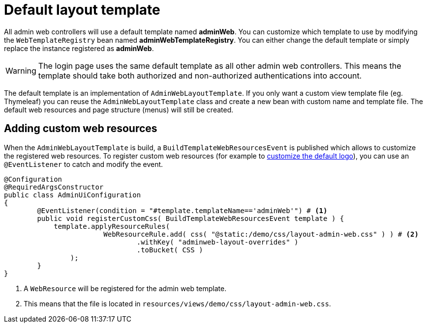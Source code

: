 = Default layout template

All admin web controllers will use a default template named *adminWeb*.
You can customize which template to use by modifying the `WebTemplateRegistry` bean named *adminWebTemplateRegistry*.
You can either change the default template or simply replace the instance registered as *adminWeb*.

WARNING: The login page uses the same default template as all other admin web controllers.
This means the template should take both authorized and non-authorized authentications into account.

The default template is an implementation of `AdminWebLayoutTemplate`.
If you only want a custom view template file (eg. Thymeleaf) you can reuse the `AdminWebLayoutTemplate` class and create a new bean with custom name and template file.
The default web resources and page structure (menus) will still be created.

== Adding custom web resources

When the `AdminWebLayoutTemplate` is build, a `BuildTemplateWebResourcesEvent` is published which allows to customize the registered web resources.
To register custom web resources (for example to xref:guides:customizing-the-logo.adoc[customize the default logo]), you can use an `@EventListener` to catch and modify the event.

[source,java,indent=0]
----
@Configuration
@RequiredArgsConstructor
public class AdminUiConfiguration
{
	@EventListener(condition = "#template.templateName=='adminWeb'") # <1>
	public void registerCustomCss( BuildTemplateWebResourcesEvent template ) {
	    template.applyResourceRules(
                	WebResourceRule.add( css( "@static:/demo/css/layout-admin-web.css" ) ) # <2>
                        	.withKey( "adminweb-layout-overrides" )
	                        .toBucket( CSS )
        	);
	}
}
----
<1> A `WebResource` will be registered for the admin web template.
<2> This means that the file is located in `resources/views/demo/css/layout-admin-web.css`.
